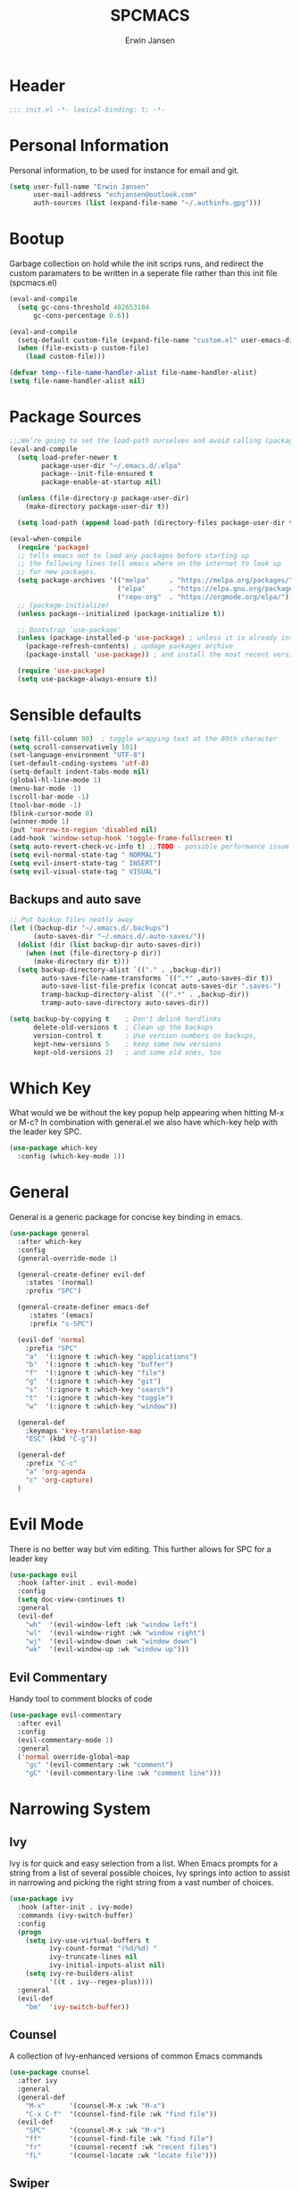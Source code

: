 #+TITLE: SPCMACS
#+AUTHOR: Erwin Jansen
#+PROPERTY: header-args :tangle yes

* Header
#+BEGIN_SRC emacs-lisp
;;; init.el -*- lexical-binding: t; -*-
#+END_SRC
* Personal Information
Personal information, to be used for instance for email and git.
#+BEGIN_SRC emacs-lisp
(setq user-full-name "Erwin Jansen"
      user-mail-address "echjansen@outlook.com"
      auth-sources (list (expand-file-name "~/.authinfo.gpg")))
#+END_SRC
* Bootup
Garbage collection on hold while the init scrips runs, and redirect the custom paramaters to be written in a seperate file rather than this init file (spcmacs.el)
#+BEGIN_SRC emacs-lisp
  (eval-and-compile
    (setq gc-cons-threshold 402653184
        gc-cons-percentage 0.6))

  (eval-and-compile
    (setq-default custom-file (expand-file-name "custom.el" user-emacs-directory))
    (when (file-exists-p custom-file)
      (load custom-file)))

  (defvar temp--file-name-handler-alist file-name-handler-alist)
  (setq file-name-handler-alist nil)
#+END_SRC
* Package Sources
#+BEGIN_SRC emacs-lisp
  ;;;We’re going to set the load-path ourselves and avoid calling (package-initilize) (for performance reasons) so we need to set package--init-file-ensured to true to tell package.el to not automatically call it on our behalf. Additionally we’re setting package-enable-at-startup to nil so that packages will not automatically be loaded for us since use-package will be handling that.
  (eval-and-compile
    (setq load-prefer-newer t
          package-user-dir "~/.emacs.d/.elpa"
          package--init-file-ensured t
          package-enable-at-startup nil)

    (unless (file-directory-p package-user-dir)
      (make-directory package-user-dir t))

    (setq load-path (append load-path (directory-files package-user-dir t "^[^.]" t))))

  (eval-when-compile
    (require 'package)
    ;; tells emacs not to load any packages before starting up
    ;; the following lines tell emacs where on the internet to look up
    ;; for new packages.
    (setq package-archives '(("melpa"     . "https://melpa.org/packages/")
                             ("elpa"      . "https://elpa.gnu.org/packages/")
                             ("repo-org"  . "https://orgmode.org/elpa/")))
    ;; (package-initialize)
    (unless package--initialized (package-initialize t))

    ;; Bootstrap `use-package'
    (unless (package-installed-p 'use-package) ; unless it is already installed
      (package-refresh-contents) ; updage packages archive
      (package-install 'use-package)) ; and install the most recent version of use-package

    (require 'use-package)
    (setq use-package-always-ensure t))
#+END_SRC
* Sensible defaults
#+BEGIN_SRC emacs-lisp
  (setq fill-column 80)  ; toggle wrapping text at the 80th character
  (setq scroll-conservatively 101)
  (set-language-environment "UTF-8")
  (set-default-coding-systems 'utf-8)
  (setq-default indent-tabs-mode nil)
  (global-hl-line-mode 1)
  (menu-bar-mode -1)
  (scroll-bar-mode -1)
  (tool-bar-mode -1)
  (blink-cursor-mode 0)
  (winner-mode 1)
  (put 'narrow-to-region 'disabled nil)
  (add-hook 'window-setup-hook 'toggle-frame-fullscreen t)
  (setq auto-revert-check-vc-info t) ;;TODO - possible performance issue
  (setq evil-normal-state-tag " NORMAL")
  (setq evil-insert-state-tag " INSERT")
  (setq evil-visual-state-tag " VISUAL")
#+END_SRC
** Backups and auto save 
#+BEGIN_SRC emacs-lisp
  ;; Put backup files neatly away
  (let ((backup-dir "~/.emacs.d/.backups")
        (auto-saves-dir "~/.emacs.d/.auto-saves/"))
    (dolist (dir (list backup-dir auto-saves-dir))
      (when (not (file-directory-p dir))
        (make-directory dir t)))
    (setq backup-directory-alist `(("." . ,backup-dir))
          auto-save-file-name-transforms `((".*" ,auto-saves-dir t))
          auto-save-list-file-prefix (concat auto-saves-dir ".saves-")
          tramp-backup-directory-alist `((".*" . ,backup-dir))
          tramp-auto-save-directory auto-saves-dir))

  (setq backup-by-copying t    ; Don't delink hardlinks
        delete-old-versions t  ; Clean up the backups
        version-control t      ; Use version numbers on backups,
        kept-new-versions 5    ; keep some new versions
        kept-old-versions 2)   ; and some old ones, too
#+END_SRC
* Which Key
What would we be without the key popup help appearing when hitting M-x or M-c?
In combination with general.el we also have which-key help with the leader key SPC.
#+BEGIN_SRC emacs-lisp
 (use-package which-key
   :config (which-key-mode 1))
#+END_SRC
* General
General is a generic package for concise key binding in emacs.
#+BEGIN_SRC emacs-lisp 
  (use-package general
    :after which-key
    :config
    (general-override-mode 1)

    (general-create-definer evil-def
      :states '(normal)
      :prefix "SPC")

    (general-create-definer emacs-def
       :states '(emacs)
       :prefix "s-SPC")

    (evil-def 'normal
      :prefix "SPC"
      "a"  '(:ignore t :which-key "applications")
      "b"  '(:ignore t :which-key "buffer")
      "f"  '(:ignore t :which-key "file")
      "g"  '(:ignore t :which-key "git")
      "s"  '(:ignore t :which-key "search")
      "t"  '(:ignore t :which-key "toggle")
      "w"  '(:ignore t :which-key "window"))

    (general-def
      :keymaps 'key-translation-map
      "ESC" (kbd "C-g"))

    (general-def
      :prefix "C-c"
      "a" 'org-agenda
      "c" 'org-capture)
    )
#+END_SRC
* Evil Mode
There is no better way but vim editing. This further allows for SPC for a leader key
#+BEGIN_SRC emacs-lisp
(use-package evil
  :hook (after-init . evil-mode)
  :config
  (setq doc-view-continues t)
  :general
  (evil-def
    "wh"  '(evil-window-left :wk "window left")
    "wl"  '(evil-window-right :wk "window right")
    "wj"  '(evil-window-down :wk "window down")
    "wk"  '(evil-window-up :wk "window up"))) 
#+END_SRC 
** Evil Commentary
Handy tool to comment blocks of code
#+BEGIN_SRC emacs-lisp 
(use-package evil-commentary
  :after evil
  :config
  (evil-commentary-mode 1)
  :general
  ('normal override-global-map
    "gc" '(evil-commentary :wk "comment")
    "gC" '(evil-commentary-line :wk "comment line"))) 
#+END_SRC 
* Narrowing System
** Ivy
Ivy is for quick and easy selection from a list. 
When Emacs prompts for a string from a list of several possible choices, 
Ivy springs into action to assist in narrowing and picking the right string from a vast number of choices. 
#+BEGIN_SRC emacs-lisp
  (use-package ivy
    :hook (after-init . ivy-mode)
    :commands (ivy-switch-buffer)
    :config
    (progn
      (setq ivy-use-virtual-buffers t
            ivy-count-format "(%d/%d) "
            ivy-truncate-lines nil
            ivy-initial-inputs-alist nil)
      (setq ivy-re-builders-alist
            '((t . ivy--regex-plus))))
    :general
    (evil-def
      "bm"  'ivy-switch-buffer))
#+END_SRC
** Counsel
A collection of Ivy-enhanced versions of common Emacs commands
#+BEGIN_SRC emacs-lisp
    (use-package counsel
      :after ivy
      :general
      (general-def
        "M-x"      '(counsel-M-x :wk "M-x")
        "C-x C-f"  '(counsel-find-file :wk "find file"))
      (evil-def
        "SPC"      '(counsel-M-x :wk "M-x")
        "ff"       '(counsel-find-file :wk "find file")
        "fr"       '(counsel-recentf :wk "recent files")
        "fL"       '(counsel-locate :wk "locate file")))
#+END_SRC
** Swiper
An Ivy-enhanced alternative to isearch.
#+BEGIN_SRC emacs-lisp
  (use-package swiper
    :commands (swiper)
    :general
    (general-def
      "C-s"  'swiper)
    (evil-def
      "ss"  'swiper))
#+END_SRC
* Auto Completion
** Company
Company is an auto completion tool for programming languages.
For some reason it isn't working in this configuration. TODO
#+BEGIN_SRC emacs-lisp
  (use-package company
    ;;  :hook (after-init . global-company-mode)
    :commands (company-complete-common
               company-manual-begin
               company-grab-line)
    :init
    (progn
      (setq company-idle-delay nil
            company-tooltip-limit 10
            company-tooltip-align-annotations t
            company-minimum-prefix-length 2
            company-require-match 'never
            company-dabbrev-code-other-buffers t
            company-dabbrev-ignore-case nil
            company-dabbrev-downcase nil))
    :config
    (progn
      (setq company-backends
            '(company-keywords
              company-files
              company-capf
              company-dabbrev-code
              company-dabbrev))
      (global-company-mode 1)
      (setq company-frontends '(company-echo-metadata-frontend
                                company-pseudo-tooltip-unless-just-one-frontend
                                company-preview-frontend))
      (setq company-backends '((company-capf company-files)
                               (company-dabbrev-code company-keywords)
                               company-dabbrev
                               company-yasnippet)))
    :general
    (general-def
      "C-n"  'company-select-next
      "C-p"  'company-select-previous))
#+END_SRC
* Magit
#+BEGIN_SRC emacs-lisp
  (use-package magit
    :ensure t
    :commands (magit-status)
    :general
    (evil-def
      "gs"  'magit-status))
 #+END_SRC
* Theme
Add the doom theme, as it's clean and fast
#+BEGIN_SRC emacs-lisp
  (use-package doom-themes
    :ensure t
    :hook (after-init . load-doom-vibrant)
    :config
    (defun load-doom-one()
      "Load Doom One Theme"
      (interactive)
      (load-theme 'doom-one))
    (defun load-doom-light()
      "Load Doom One Light Theme"
      (interactive)
      (load-theme 'doom-one-light))
    (defun load-doom-vibrant()
      "Load Doom One Vibrant Theme"
      (interactive)
      (load-theme 'doom-vibrant))
    (doom-themes-visual-bell-config)
    (doom-themes-org-config)
    :general
    (evil-def
      "tt"  '(:ignore t :wk "themes")
      "ttd" 'load-doom-one
      "ttl" 'load-doom-light
      "ttv" 'load-doom-vibrant))
#+END_SRC
* Powerline
** Doom Modeline
 Doom powerline together with the Doom theme, clean and fast
 #+BEGIN_SRC emacs-lisp
   (use-package doom-modeline
     :ensure t
     :hook (after-init . doom-modeline-mode)
     :config
     (setq
      doom-modeline-buffer-file-name-style 'truncate-upto-project
      doom-modeline-icon t
      doom-modeline-major-mode-icon t
      doom-modeline-major-mode-color-icon t
      doom-modeline-minor-modes t
      doom-modeline-word-count t
      doom-modeline-checker-simple-format t
      doom-modeline-vcs-max-length 12
      doom-modeline-persp-name t
      doom-modeline-lsp t
      doom-modeline-github t
      doom-modeline-github-interval (* 30 60)
      doom-modeline-mu4e t
      doom-modeline-ircstylize 'identity))
 #+END_SRC
** Moody Modeline
This is the latest from the develoer of Magit, and thus has potential.
Bt still in early stages, and appears rather simple in functionality yet
#+BEGIN_SRC emacs-lisp :tangle off
  (use-package moody
    :ensure t
    :config
    (moody-replace-mode-line-buffer-identification)
    (moody-replace-vc-mode))
#+END_SRC
* Finishing Up
#+BEGIN_SRC emacs-lisp
   (eval-and-compile
     (add-hook 'emacs-startup-hook '(lambda ()
                                      (setq gc-cons-threshold 16777216
                                            gc-cons-percentage 0.1
                                            file-name-handler-alist
                                            temp--file-name-handler-alist))))

   (setq initial-scratch-message (concat "Startup time: " (emacs-init-time)))
#+END_SRC
* Notes
** Profiling
Install esup, and run the commmand form the commandline.
